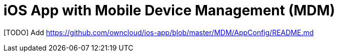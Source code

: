 = iOS App  with Mobile Device Management (MDM)
:toc: right

[TODO] Add https://github.com/owncloud/ios-app/blob/master/MDM/AppConfig/README.md